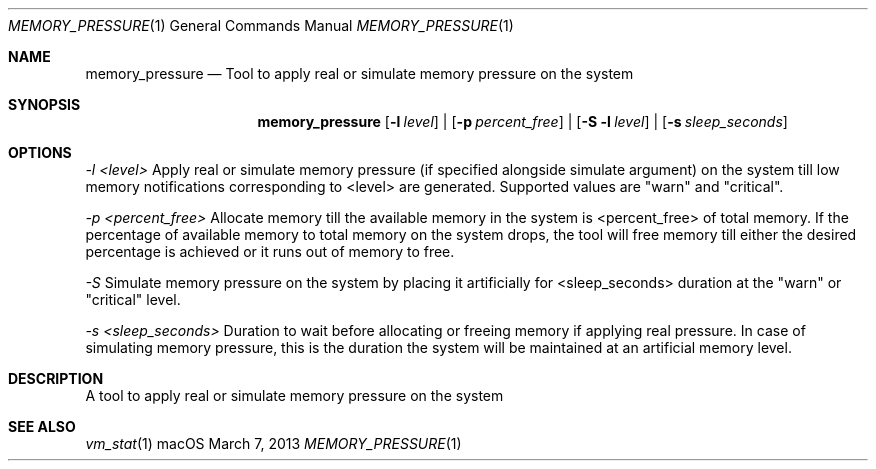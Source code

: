.\" Copyright (c) 2013, Apple Inc.  All rights reserved.
.\"
.Dd March 7, 2013
.Dt MEMORY_PRESSURE 1
.Os "macOS"
.Sh NAME
.Nm memory_pressure
.Nd Tool to apply real or simulate memory pressure on the system
.Sh SYNOPSIS
.Nm
.Op Fl l Ar level
|
.Op Fl p Ar percent_free
|
.Op Fl S Fl l Ar level
|
.Op Fl s Ar sleep_seconds
.Sh OPTIONS
.Ar -l <level>
Apply real or simulate memory pressure (if specified alongside simulate argument) on the system till low memory notifications corresponding to <level> are generated.
Supported values are "warn" and "critical".
.Pp
.Ar -p <percent_free>
Allocate memory till the available memory in the system is <percent_free> of total memory.
If the percentage of available memory to total memory on the system drops, the tool will free memory till either the desired percentage is achieved or it runs out of memory to free.
.Pp
.Ar -S
Simulate memory pressure on the system by placing it artificially for <sleep_seconds> duration at the "warn" or "critical" level.
.Pp
.Ar -s <sleep_seconds>
Duration to wait before allocating or freeing memory if applying real pressure.
In case of simulating memory pressure, this is the duration the system will be maintained at an artificial memory level.
.Sh DESCRIPTION
A tool to apply real or simulate memory pressure on the system
.Sh SEE ALSO
.Xr vm_stat 1
